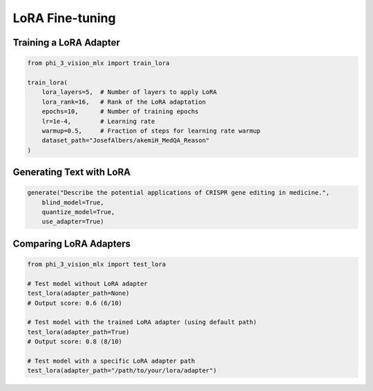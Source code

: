 LoRA Fine-tuning
================

Training a LoRA Adapter
-----------------------

.. code-block:: python

    from phi_3_vision_mlx import train_lora

    train_lora(
        lora_layers=5,  # Number of layers to apply LoRA
        lora_rank=16,   # Rank of the LoRA adaptation
        epochs=10,      # Number of training epochs
        lr=1e-4,        # Learning rate
        warmup=0.5,     # Fraction of steps for learning rate warmup
        dataset_path="JosefAlbers/akemiH_MedQA_Reason"
    )

Generating Text with LoRA
-------------------------

.. code-block:: python

    generate("Describe the potential applications of CRISPR gene editing in medicine.",
        blind_model=True,
        quantize_model=True,
        use_adapter=True)

Comparing LoRA Adapters
-----------------------

.. code-block:: python

    from phi_3_vision_mlx import test_lora

    # Test model without LoRA adapter
    test_lora(adapter_path=None)
    # Output score: 0.6 (6/10)

    # Test model with the trained LoRA adapter (using default path)
    test_lora(adapter_path=True)
    # Output score: 0.8 (8/10)

    # Test model with a specific LoRA adapter path
    test_lora(adapter_path="/path/to/your/lora/adapter")